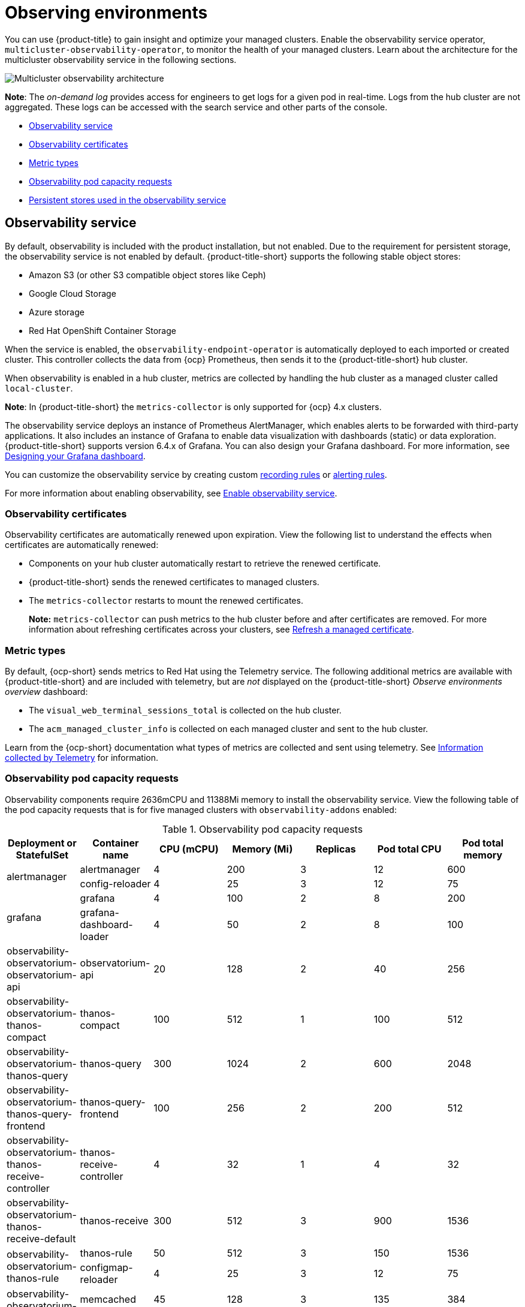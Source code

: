 [#observing-environments]
= Observing environments

You can use {product-title} to gain insight and optimize your managed clusters. Enable the observability service operator, `multicluster-observability-operator`, to monitor the health of your managed clusters. Learn about the architecture for the multicluster observability service in the following sections. 

image:../images/RHACM-ObservabilityArch.png[Multicluster observability architecture]

*Note*: The _on-demand log_ provides access for engineers to get logs for a given pod in real-time. Logs from the hub cluster are not aggregated. These logs can be accessed with the search service and other parts of the console.

* <<observability-service,Observability service>>
* <<observability-certificates,Observability certificates>>
* <<metric-types,Metric types>>
* <<observability-pod-capacity-requests,Observability pod capacity requests>>
* <<persistent-stores-observability,Persistent stores used in the observability service>>

[#observability-service]
== Observability service

By default, observability is included with the product installation, but not enabled. Due to the requirement for persistent storage, the observability service is not enabled by default. {product-title-short} supports the following stable object stores:

- Amazon S3 (or other S3 compatible object stores like Ceph)
- Google Cloud Storage
- Azure storage
- Red Hat OpenShift Container Storage

When the service is enabled, the `observability-endpoint-operator` is automatically deployed to each imported or created cluster. This controller collects the data from {ocp} Prometheus, then sends it to the {product-title-short} hub cluster. 

When observability is enabled in a hub cluster, metrics are collected by handling the hub cluster as a managed cluster called `local-cluster`.
  
*Note*: In {product-title-short} the `metrics-collector` is only supported for {ocp} 4.x clusters. 

The observability service deploys an instance of Prometheus AlertManager, which enables alerts to be forwarded with third-party applications. It also includes an instance of Grafana to enable data visualization with dashboards (static) or data exploration. {product-title-short} supports version 6.4.x of Grafana. You can also design your Grafana dashboard. For more information, see xref:../observing_environments/design_grafana.adoc#designing-your-grafana-dashboard[Designing your Grafana dashboard].

You can customize the observability service by creating custom https://prometheus.io/docs/prometheus/latest/configuration/recording_rules/[recording rules] or https://prometheus.io/docs/prometheus/latest/configuration/alerting_rules/[alerting rules].

For more information about enabling observability, see xref:../observing_environments/observability_enable.adoc#enable-observability[Enable observability service].

[#observability-certificates]
=== Observability certificates

Observability certificates are automatically renewed upon expiration. View the following list to understand the effects when certificates are automatically renewed:

* Components on your hub cluster automatically restart to retrieve the renewed certificate.
* {product-title-short} sends the renewed certificates to managed clusters.
* The `metrics-collector` restarts to mount the renewed certificates.
+
*Note:* `metrics-collector` can push metrics to the hub cluster before and after certificates are removed. For more information about refreshing certificates across your clusters, see link:../security/certificates.adoc#refresh-a-managed-certificate[Refresh a managed certificate].

[#metric-types]
=== Metric types

By default, {ocp-short} sends metrics to Red Hat using the Telemetry service. The following additional metrics are available with {product-title-short} and are included with telemetry, but are _not_ displayed on the {product-title-short} _Observe environments overview_ dashboard:

- The `visual_web_terminal_sessions_total` is collected on the hub cluster.
- The `acm_managed_cluster_info` is collected on each managed cluster and sent to the hub cluster.

Learn from the {ocp-short} documentation what types of metrics are collected and sent using telemetry. See https://access.redhat.com/documentation/en-us/openshift_container_platform/4.7/html-single/support/index#about-remote-health-monitoring[Information collected by Telemetry] for information. 

[#observability-pod-capacity-requests]
=== Observability pod capacity requests

Observability components require 2636mCPU and 11388Mi memory to install the observability service. View the following table of the pod capacity requests that is for five managed clusters with `observability-addons` enabled:

.Observability pod capacity requests
|===
| Deployment or StatefulSet | Container name  | CPU (mCPU) | Memory (Mi) | Replicas | Pod total CPU | Pod total memory

.2+| alertmanager
|alertmanager
| 4
| 200
| 3
| 12
| 600

| config-reloader
| 4
| 25
| 3
| 12
| 75

.2+| grafana
| grafana
| 4
| 100
| 2
| 8
| 200

| grafana-dashboard-loader
| 4
| 50
| 2
| 8
| 100

| observability-observatorium-observatorium-api
| observatorium-api
| 20
| 128
| 2
| 40
| 256

| observability-observatorium-thanos-compact
| thanos-compact
| 100
| 512
| 1
| 100
| 512

| observability-observatorium-thanos-query
| thanos-query
| 300
| 1024
| 2
| 600
| 2048

| observability-observatorium-thanos-query-frontend
| thanos-query-frontend
| 100
| 256
| 2
| 200
| 512

| observability-observatorium-thanos-receive-controller
| thanos-receive-controller
| 4
| 32
| 1
| 4
| 32

| observability-observatorium-thanos-receive-default
| thanos-receive
| 300
| 512
| 3
| 900
| 1536

.2+| observability-observatorium-thanos-rule
| thanos-rule
| 50
| 512
| 3
| 150
| 1536

| configmap-reloader
| 4
| 25
| 3
| 12
| 75

.2+| observability-observatorium-thanos-store-memcached
| memcached
| 45
| 128
| 3
| 135
| 384

| exporter
| 5
| 50
| 3
| 15
| 150

| observability-observatorium-thanos-store-shard
| thanos-store
| 100
| 1024
| 3
| 300
| 3072

| observatorium-operator
| observatorium-operator
| 100
| 100
| 1
| 100
| 100

| rbac-query-proxy
| rbac-query-proxy
| 20
| 100
| 2
| 40
| 200
|===

[#persistent-stores-observability]
== Persistent stores used in the observability service

When you install {product-title-short} the following persistent volumes (PV) must be created so that Persistent Volume Claims (PVC) can attach to it automatically. As a reminder, you must define a storage class in the `MultiClusterObservability` CR when there is no default storage class specified or you want to use a non-default storage class to host the PVs. It is recommended to use Block Storage, similare to what Prometheus uses. Also each replica of `alertmanager`, `thanos-compactor`, `thanos-ruler`, `thanos-receive-default` and `thanos-store-shard` must have its own PV. View the following table:

.Table list of persistent volumes
|===
| Persistent volume name | Purpose 
| alertmanager 
| Alertmanager stores the `nflog` data and silenced alerts in its storage. `nflog` is an append-only log of active and resolved notifications along with the notified receiver, and a hash digest of contents that the notificationn identified.

| thanos-compact 
| The compactor needs local disk space to store intermediate data for its processing, as well as bucket state cache. The required space depends on the size of the underlying blocks. The compactor must have enough space to download all of the source blocks, then build the compacted blocks on the disk. On-disk data is safe to delete between restarts and should be the first attempt to get crash-looping compactors unstuck. However, it is recommended to give the compactor persistent disks in order to effectively use bucket state cache in between restarts.

| thanos-rule 
| The thanos ruler evaluates Prometheus recording and alerting rules against a chosen query API by issuing queries at a fixed interval. Rule results are written back to the disk in the Prometheus 2.0 storage format. 

| thanos-receive-default 
| Thanos receiver accepts incoming data (Prometheus remote-write requests) and writes these into a local instance of the Prometheus TSDB. Periodically (every 2 hours), TSDB blocks are uploaded to the object storage for long term storage and compaction.

| thanos-store-shard| It acts primarily as an API gateway and therefore does not need significant amounts of local disk space. It joins a Thanos cluster on startup and advertises the data it can access. It keeps a small amount of information about all remote blocks on local disk and keeps it in sync with the bucket. This data is generally safe to delete across restarts at the cost of increased startup times.
|===

*Note*: The time series historical data is stored in object stores. Thanos uses object storage as the primary storage for metrics and meta data related to them. For more details about the object storage and downsampling, see xref:../observing_environments/observe_environments.adoc#enable-observability[Enable observability service].

